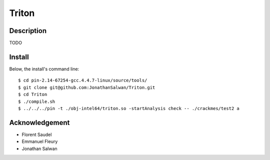 Triton
======

Description
-----------

TODO

Install
-------

Below, the install's command line::
  
  $ cd pin-2.14-67254-gcc.4.4.7-linux/source/tools/
  $ git clone git@github.com:JonathanSalwan/Triton.git
  $ cd Triton
  $ ./compile.sh
  $ ../../../pin -t ./obj-intel64/triton.so -startAnalysis check -- ./crackmes/test2 a

Acknowledgement
---------------

* Florent Saudel
* Emmanuel Fleury
* Jonathan Salwan

